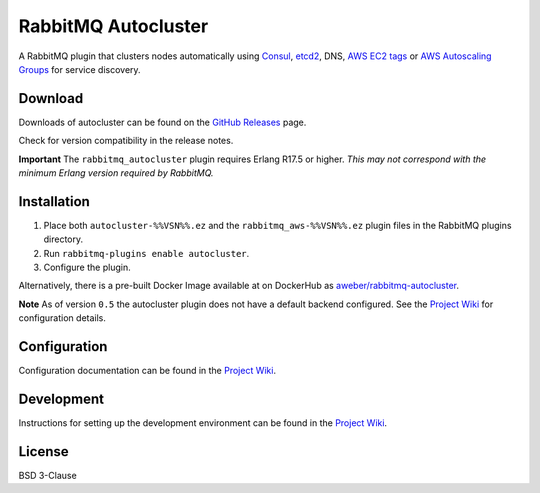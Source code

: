 RabbitMQ Autocluster
====================
A RabbitMQ plugin that clusters nodes automatically using `Consul <https://consul.io>`_,
`etcd2 <https://github.com/coreos/etcd>`_, DNS, `AWS EC2 tags <http://docs.aws.amazon.com/AWSEC2/latest/UserGuide/Using_Tags.html>`_
or `AWS Autoscaling Groups <https://aws.amazon.com/autoscaling/>`_ for service discovery.

.. image:: https://img.shields.io/travis/aweber/rabbitmq-autocluster.svg
    :target: https://travis-ci.org/aweber/rabbitmq-autocluster
.. image:: https://img.shields.io/github/release/aweber/rabbitmq-autocluster.svg
    :target: https://github.com/aweber/rabbitmq-autocluster/releases

Download
--------
Downloads of autocluster can be found on the
`GitHub Releases <https://github.com/aweber/rabbitmq-autocluster/releases>`_ page.

Check for version compatibility in the release notes.

**Important**
The ``rabbitmq_autocluster`` plugin requires Erlang R17.5 or higher. *This may not correspond with the minimum Erlang
version required by RabbitMQ.*

Installation
------------

1. Place both ``autocluster-%%VSN%%.ez`` and the ``rabbitmq_aws-%%VSN%%.ez`` plugin files in the RabbitMQ plugins directory.
2. Run ``rabbitmq-plugins enable autocluster``.
3. Configure the plugin.

Alternatively, there is a pre-built Docker Image available at on DockerHub as `aweber/rabbitmq-autocluster <https://hub.docker.com/r/aweber/rabbitmq-autocluster/>`_.

**Note**
As of version ``0.5`` the autocluster plugin does not have a default backend configured. See the `Project Wiki <https://github.com/aweber/rabbitmq-autocluster/wiki>`_ for configuration details.

Configuration
-------------
Configuration documentation can be found in the
`Project Wiki <https://github.com/aweber/rabbitmq-autocluster/wiki>`_.

Development
-----------
Instructions for setting up the development environment can be found in the
`Project Wiki <https://github.com/aweber/rabbitmq-autocluster/wiki/Development-Environment>`_.

License
-------
BSD 3-Clause
